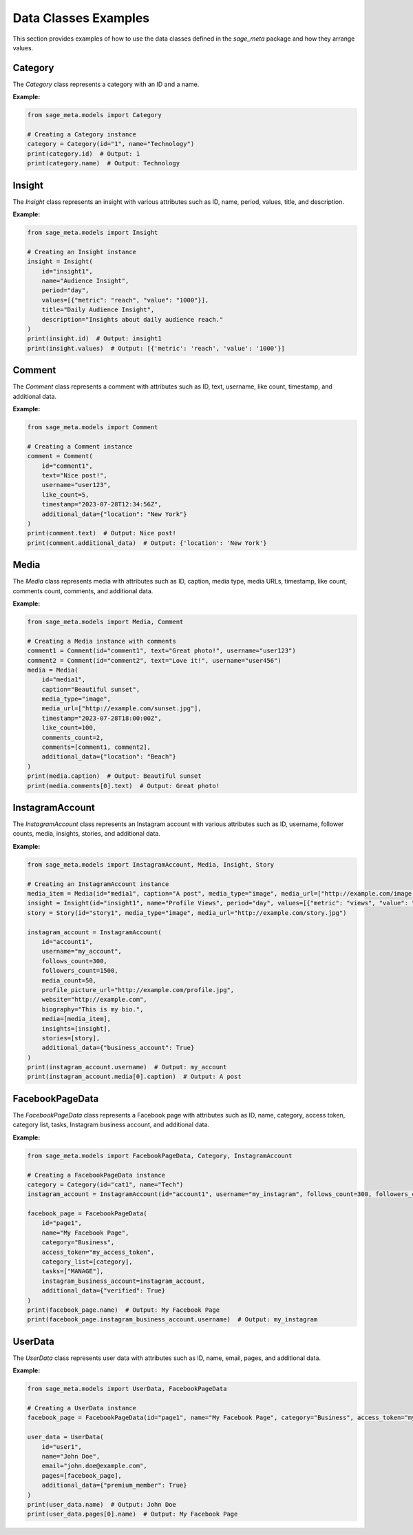 Data Classes Examples
=====================

This section provides examples of how to use the data classes defined in the `sage_meta` package and how they arrange values.

Category
--------

The `Category` class represents a category with an ID and a name.

**Example:**

.. code-block:: python

    from sage_meta.models import Category

    # Creating a Category instance
    category = Category(id="1", name="Technology")
    print(category.id)  # Output: 1
    print(category.name)  # Output: Technology

Insight
-------

The `Insight` class represents an insight with various attributes such as ID, name, period, values, title, and description.

**Example:**

.. code-block:: python

    from sage_meta.models import Insight

    # Creating an Insight instance
    insight = Insight(
        id="insight1",
        name="Audience Insight",
        period="day",
        values=[{"metric": "reach", "value": "1000"}],
        title="Daily Audience Insight",
        description="Insights about daily audience reach."
    )
    print(insight.id)  # Output: insight1
    print(insight.values)  # Output: [{'metric': 'reach', 'value': '1000'}]

Comment
-------

The `Comment` class represents a comment with attributes such as ID, text, username, like count, timestamp, and additional data.

**Example:**

.. code-block:: python

    from sage_meta.models import Comment

    # Creating a Comment instance
    comment = Comment(
        id="comment1",
        text="Nice post!",
        username="user123",
        like_count=5,
        timestamp="2023-07-28T12:34:56Z",
        additional_data={"location": "New York"}
    )
    print(comment.text)  # Output: Nice post!
    print(comment.additional_data)  # Output: {'location': 'New York'}

Media
-----

The `Media` class represents media with attributes such as ID, caption, media type, media URLs, timestamp, like count, comments count, comments, and additional data.

**Example:**

.. code-block:: python

    from sage_meta.models import Media, Comment

    # Creating a Media instance with comments
    comment1 = Comment(id="comment1", text="Great photo!", username="user123")
    comment2 = Comment(id="comment2", text="Love it!", username="user456")
    media = Media(
        id="media1",
        caption="Beautiful sunset",
        media_type="image",
        media_url=["http://example.com/sunset.jpg"],
        timestamp="2023-07-28T18:00:00Z",
        like_count=100,
        comments_count=2,
        comments=[comment1, comment2],
        additional_data={"location": "Beach"}
    )
    print(media.caption)  # Output: Beautiful sunset
    print(media.comments[0].text)  # Output: Great photo!

InstagramAccount
----------------

The `InstagramAccount` class represents an Instagram account with various attributes such as ID, username, follower counts, media, insights, stories, and additional data.

**Example:**

.. code-block:: python

    from sage_meta.models import InstagramAccount, Media, Insight, Story

    # Creating an InstagramAccount instance
    media_item = Media(id="media1", caption="A post", media_type="image", media_url=["http://example.com/image.jpg"])
    insight = Insight(id="insight1", name="Profile Views", period="day", values=[{"metric": "views", "value": "100"}])
    story = Story(id="story1", media_type="image", media_url="http://example.com/story.jpg")

    instagram_account = InstagramAccount(
        id="account1",
        username="my_account",
        follows_count=300,
        followers_count=1500,
        media_count=50,
        profile_picture_url="http://example.com/profile.jpg",
        website="http://example.com",
        biography="This is my bio.",
        media=[media_item],
        insights=[insight],
        stories=[story],
        additional_data={"business_account": True}
    )
    print(instagram_account.username)  # Output: my_account
    print(instagram_account.media[0].caption)  # Output: A post

FacebookPageData
----------------

The `FacebookPageData` class represents a Facebook page with attributes such as ID, name, category, access token, category list, tasks, Instagram business account, and additional data.

**Example:**

.. code-block:: python

    from sage_meta.models import FacebookPageData, Category, InstagramAccount

    # Creating a FacebookPageData instance
    category = Category(id="cat1", name="Tech")
    instagram_account = InstagramAccount(id="account1", username="my_instagram", follows_count=300, followers_count=1500, media_count=50)
    
    facebook_page = FacebookPageData(
        id="page1",
        name="My Facebook Page",
        category="Business",
        access_token="my_access_token",
        category_list=[category],
        tasks=["MANAGE"],
        instagram_business_account=instagram_account,
        additional_data={"verified": True}
    )
    print(facebook_page.name)  # Output: My Facebook Page
    print(facebook_page.instagram_business_account.username)  # Output: my_instagram

UserData
--------

The `UserData` class represents user data with attributes such as ID, name, email, pages, and additional data.

**Example:**

.. code-block:: python

    from sage_meta.models import UserData, FacebookPageData

    # Creating a UserData instance
    facebook_page = FacebookPageData(id="page1", name="My Facebook Page", category="Business", access_token="my_access_token")
    
    user_data = UserData(
        id="user1",
        name="John Doe",
        email="john.doe@example.com",
        pages=[facebook_page],
        additional_data={"premium_member": True}
    )
    print(user_data.name)  # Output: John Doe
    print(user_data.pages[0].name)  # Output: My Facebook Page
